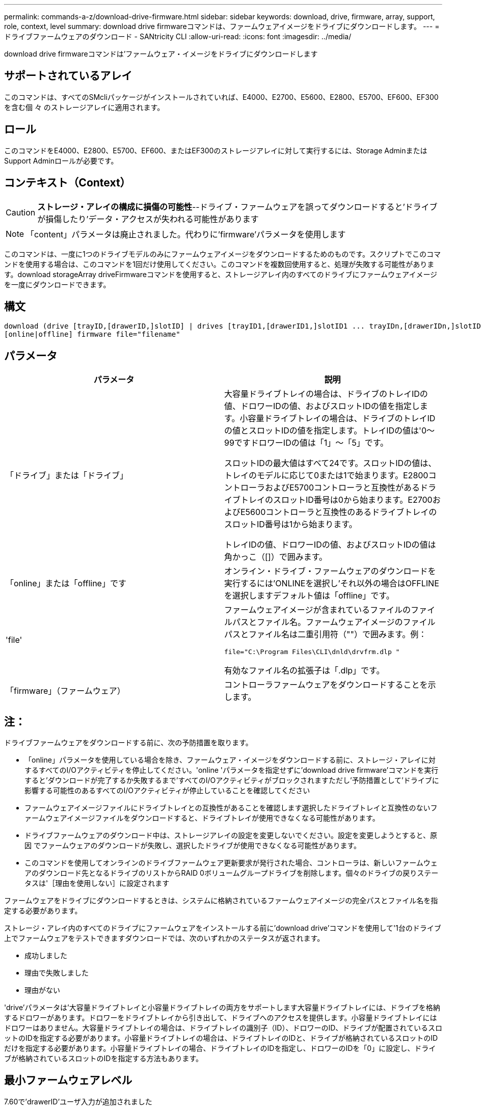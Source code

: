 ---
permalink: commands-a-z/download-drive-firmware.html 
sidebar: sidebar 
keywords: download, drive, firmware, array, support, role, context, level 
summary: download drive firmwareコマンドは、ファームウェアイメージをドライブにダウンロードします。 
---
= ドライブファームウェアのダウンロード - SANtricity CLI
:allow-uri-read: 
:icons: font
:imagesdir: ../media/


[role="lead"]
download drive firmwareコマンドは'ファームウェア・イメージをドライブにダウンロードします



== サポートされているアレイ

このコマンドは、すべてのSMcliパッケージがインストールされていれば、E4000、E2700、E5600、E2800、E5700、EF600、EF300を含む個 々 のストレージアレイに適用されます。



== ロール

このコマンドをE4000、E2800、E5700、EF600、またはEF300のストレージアレイに対して実行するには、Storage AdminまたはSupport Adminロールが必要です。



== コンテキスト（Context）

[CAUTION]
====
*ストレージ・アレイの構成に損傷の可能性*--ドライブ・ファームウェアを誤ってダウンロードすると'ドライブが損傷したり'データ・アクセスが失われる可能性があります

====
[NOTE]
====
「content」パラメータは廃止されました。代わりに'firmware'パラメータを使用します

====
このコマンドは、一度に1つのドライブモデルのみにファームウェアイメージをダウンロードするためのものです。スクリプトでこのコマンドを使用する場合は、このコマンドを1回だけ使用してください。このコマンドを複数回使用すると、処理が失敗する可能性があります。download storageArray driveFirmwareコマンドを使用すると、ストレージアレイ内のすべてのドライブにファームウェアイメージを一度にダウンロードできます。



== 構文

[source, cli, subs="+macros"]
----
download (drive [trayID,[drawerID,]slotID] | drives [trayID1,[drawerID1,]slotID1 ... trayIDn,[drawerIDn,]slotIDn])
[online|offline] firmware file="filename"
----


== パラメータ

[cols="2*"]
|===
| パラメータ | 説明 


 a| 
「ドライブ」または「ドライブ」
 a| 
大容量ドライブトレイの場合は、ドライブのトレイIDの値、ドロワーIDの値、およびスロットIDの値を指定します。小容量ドライブトレイの場合は、ドライブのトレイIDの値とスロットIDの値を指定します。トレイIDの値は'0～99ですドロワーIDの値は「1」～「5」です。

スロットIDの最大値はすべて24です。スロットIDの値は、トレイのモデルに応じて0または1で始まります。E2800コントローラおよびE5700コントローラと互換性があるドライブトレイのスロットID番号は0から始まります。E2700およびE5600コントローラと互換性のあるドライブトレイのスロットID番号は1から始まります。

トレイIDの値、ドロワーIDの値、およびスロットIDの値は角かっこ（[]）で囲みます。



 a| 
「online」または「offline」です
 a| 
オンライン・ドライブ・ファームウェアのダウンロードを実行するには'ONLINEを選択し'それ以外の場合はOFFLINEを選択しますデフォルト値は「offline」です。



 a| 
'file'
 a| 
ファームウェアイメージが含まれているファイルのファイルパスとファイル名。ファームウェアイメージのファイルパスとファイル名は二重引用符（""）で囲みます。例：

`file="C:\Program Files\CLI\dnld\drvfrm.dlp "`

有効なファイル名の拡張子は「.dlp」です。



 a| 
「firmware」（ファームウェア）
 a| 
コントローラファームウェアをダウンロードすることを示します。

|===


== 注：

ドライブファームウェアをダウンロードする前に、次の予防措置を取ります。

* 「online」パラメータを使用している場合を除き、ファームウェア・イメージをダウンロードする前に、ストレージ・アレイに対するすべてのI/Oアクティビティを停止してください。'online 'パラメータを指定せずに'download drive firmware'コマンドを実行すると'ダウンロードが完了するか失敗するまで'すべてのI/Oアクティビティがブロックされますただし'予防措置として'ドライブに影響する可能性のあるすべてのI/Oアクティビティが停止していることを確認してください
* ファームウェアイメージファイルにドライブトレイとの互換性があることを確認します選択したドライブトレイと互換性のないファームウェアイメージファイルをダウンロードすると、ドライブトレイが使用できなくなる可能性があります。
* ドライブファームウェアのダウンロード中は、ストレージアレイの設定を変更しないでください。設定を変更しようとすると、原因 でファームウェアのダウンロードが失敗し、選択したドライブが使用できなくなる可能性があります。
* このコマンドを使用してオンラインのドライブファームウェア更新要求が発行された場合、コントローラは、新しいファームウェアのダウンロード先となるドライブのリストからRAID 0ボリュームグループドライブを削除します。個々のドライブの戻りステータスは'［理由を使用しない］に設定されます


ファームウェアをドライブにダウンロードするときは、システムに格納されているファームウェアイメージの完全パスとファイル名を指定する必要があります。

ストレージ・アレイ内のすべてのドライブにファームウェアをインストールする前に'download drive'コマンドを使用して'1台のドライブ上でファームウェアをテストできますダウンロードでは、次のいずれかのステータスが返されます。

* 成功しました
* 理由で失敗しました
* 理由がない


'drive'パラメータは'大容量ドライブトレイと小容量ドライブトレイの両方をサポートします大容量ドライブトレイには、ドライブを格納するドロワーがあります。ドロワーをドライブトレイから引き出して、ドライブへのアクセスを提供します。小容量ドライブトレイにはドロワーはありません。大容量ドライブトレイの場合は、ドライブトレイの識別子（ID）、ドロワーのID、ドライブが配置されているスロットのIDを指定する必要があります。小容量ドライブトレイの場合は、ドライブトレイのIDと、ドライブが格納されているスロットのIDだけを指定する必要があります。小容量ドライブトレイの場合、ドライブトレイのIDを指定し、ドロワーのIDを「0」に設定し、ドライブが格納されているスロットのIDを指定する方法もあります。



== 最小ファームウェアレベル

7.60で'drawerID'ユーザ入力が追加されました

8.25で'online'パラメータが追加されました
